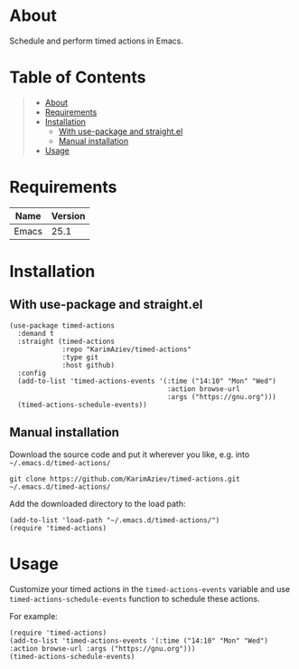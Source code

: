 #+OPTIONS: ^:nil tags:nil num:nil

* About

Schedule and perform timed actions in Emacs.

* Table of Contents                                       :TOC_2_gh:QUOTE:
#+BEGIN_QUOTE
- [[#about][About]]
- [[#requirements][Requirements]]
- [[#installation][Installation]]
  - [[#with-use-package-and-straightel][With use-package and straight.el]]
  - [[#manual-installation][Manual installation]]
- [[#usage][Usage]]
#+END_QUOTE

* Requirements

| Name  | Version |
|-------+---------|
| Emacs |    25.1 |


* Installation

** With use-package and straight.el
#+begin_src elisp :eval no
(use-package timed-actions
  :demand t
  :straight (timed-actions
             :repo "KarimAziev/timed-actions"
             :type git
             :host github)
  :config
  (add-to-list 'timed-actions-events '(:time ("14:10" "Mon" "Wed")
                                       :action browse-url
                                       :args ("https://gnu.org")))
  (timed-actions-schedule-events))
#+end_src

** Manual installation

Download the source code and put it wherever you like, e.g. into =~/.emacs.d/timed-actions/=

#+begin_src shell :eval no
git clone https://github.com/KarimAziev/timed-actions.git ~/.emacs.d/timed-actions/
#+end_src

Add the downloaded directory to the load path:

#+begin_src elisp :eval no
(add-to-list 'load-path "~/.emacs.d/timed-actions/")
(require 'timed-actions)
#+end_src

* Usage
Customize your timed actions in the =timed-actions-events= variable and use =timed-actions-schedule-events= function to schedule these actions.

For example:

#+begin_src elisp
(require 'timed-actions)
(add-to-list 'timed-actions-events '(:time ("14:10" "Mon" "Wed") :action browse-url :args ("https://gnu.org")))
(timed-actions-schedule-events)
#+end_src
